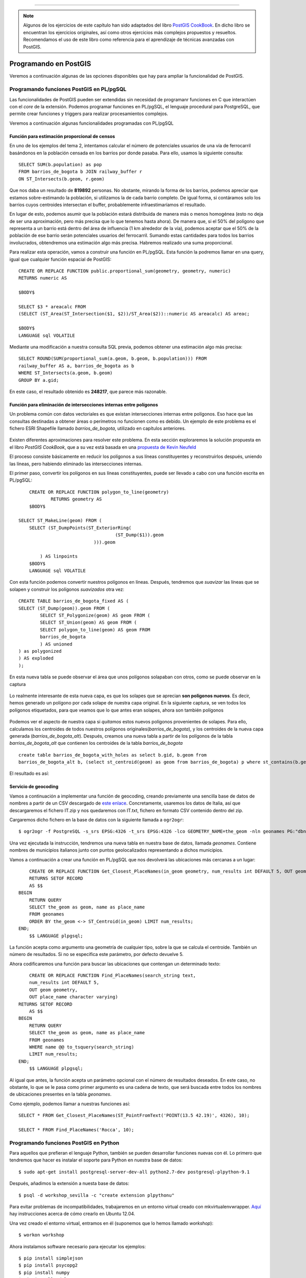 .. |PGSQL| replace:: PostgreSQL
.. |PGIS| replace:: PostGIS
.. |PRAS| replace:: PostGIS Raster
.. |GDAL| replace:: GDAL/OGR
.. |OSM| replace:: OpenStreetMaps
.. |SHP| replace:: ESRI Shapefile
.. |SHPs| replace:: ESRI Shapefiles
.. |PGA| replace:: pgAdmin III
.. |LX| replace:: GNU/Linux


*****

.. note:: Algunos de los ejercicios de este capítulo han sido adaptados del libro `PostGIS CookBook <http://www.packtpub.com/postgis-to-store-organize-manipulate-analyze-spatial-data-cookbook/book>`_. En dicho libro se encuentran los ejercicios originales, así como otros ejercicios más complejos propuestos y resueltos. Recomendamos el uso de este libro como referencia para el aprendizaje de técnicas avanzadas con |PGIS|.


Programando en |PGIS|
**********************

Veremos a continuación algunas de las opciones disponibles que hay para ampliar la funcionalidad de |PGIS|.


Programando funciones |PGIS| en PL/pgSQL
========================================

Las funcionalidades de |PGIS| pueden ser extendidas sin necesidad de programanr funciones en C que interactúen con el *core* de la extensión. Podemos programar funciones en PL/pgSQL, el lenguaje procedural para |PGSQL|, que permite crear funciones y triggers para realizar procesamientos complejos.


Veremos a continuación algunas funcionalidades programadas con PL/pgSQL


Función para estimación proporcional de censos
----------------------------------------------

En uno de los ejemplos del tema 2, intentamos calcular el número de potenciales usuarios de una vía de ferrocarril basándonos en la población censada en los barrios por donde pasaba. Para ello, usamos la siguiente consulta::
	
	SELECT SUM(b.population) as pop
	FROM barrios_de_bogota b JOIN railway_buffer r
	ON ST_Intersects(b.geom, r.geom)

Que nos daba un resultado de **819892** personas. No obstante, mirando la forma de los barrios, podemos apreciar que estamos sobre-estimando la población, si utilizamos la de cada barrio completo. De igual forma, si contáramos solo los barrios cuyos centroides intersectan el buffer, probablemente infraestimaríamos el resultado.

En lugar de esto, podemos asumir que la población estará distribuida de manera más o menos homogénea (esto no deja de ser una aproximación, pero más precisa que lo que tenemos hasta ahora). De manera que, si el 50% del polígono que representa a un barrio está dentro del área de influencia (1 km alrededor de la vía), podemos aceptar que el 50% de la población de ese barrio serán potenciales usuarios del ferrocarril. Sumando estas cantidades para todos los barrios involucrados, obtendremos una estimación algo más precisa. Habremos realizado una suma proporcional.

Para realizar esta operación, vamos a construir una función en PL/pgSQL. Esta función la podremos llamar en una query, igual que cualquier función espacial de PostGIS::
	
	CREATE OR REPLACE FUNCTION public.proportional_sum(geometry, geometry, numeric)
	RETURNS numeric AS

	$BODY$

	SELECT $3 * areacalc FROM
	(SELECT (ST_Area(ST_Intersection($1, $2))/ST_Area($2))::numeric AS areacalc) AS areac;

	$BODY$
	LANGUAGE sql VOLATILE

Mediante una modificación a nuestra consulta SQL previa, podemos obtener una estimación algo más precisa::
	
	SELECT ROUND(SUM(proportional_sum(a.geom, b.geom, b.population))) FROM
	railway_buffer AS a, barrios_de_bogota as b
	WHERE ST_Intersects(a.geom, b.geom)
	GROUP BY a.gid;

En este caso, el resultado obtenido es **248217**, que parece más razonable.


Función para eliminación de intersecciones internas entre polígonos
-------------------------------------------------------------------

Un problema común con datos vectoriales es que existan intersecciones internas entre polígonos. Eso hace que las consultas destinadas a obtener áreas o perímetros no funcionen como es debido. Un ejemplo de este problema es el fichero |SHP| llamado *barrios_de_bogota*, utilizado en capítulos anteriores.

	.. image::  _images/barrios_de_bogota.png
		:scale: 50 %


Existen diferentes aproximaciones para resolver este problema. En esta sección exploraremos la solución propuesta en el libro *PostGIS CookBook*, que a su vez está basada en una `propuesta de Kevin Neufeld <http://trac.osgeo.org/postgis/wiki/UsersWikiExamplesOverlayTables>`_

El proceso consiste básicamente en reducir los polígonos a sus líneas constituyentes y reconstruirlos después, uniendo las líneas, pero habiendo eliminado las intersecciones internas.

El primer paso, convertir los polígonos en sus líneas constituyentes, puede ser llevado a cabo con una función escrita en PL/pgSQL::
	
	CREATE OR REPLACE FUNCTION polygon_to_line(geometry)
  		RETURNS geometry AS
	$BODY$

    SELECT ST_MakeLine(geom) FROM (
        SELECT (ST_DumpPoints(ST_ExteriorRing(
					(ST_Dump($1)).geom
				))).geom

            ) AS linpoints
	$BODY$
  	LANGUAGE sql VOLATILE

Con esta función podemos convertir nuestros polígonos en líneas. Después, tendremos que *suavizar* las líneas que se solapen y construir los polígonos *suavizados* otra vez::
	
	CREATE TABLE barrios_de_bogota_fixed AS (
    	SELECT (ST_Dump(geom)).geom FROM (
        	SELECT ST_Polygonize(geom) AS geom FROM (
            	SELECT ST_Union(geom) AS geom FROM (
        	SELECT polygon_to_line(geom) AS geom FROM
            	barrios_de_bogota
            	) AS unioned
       	) as polygonized
    	) AS exploded
	);

En esta nueva tabla se puede observar el área que unos polígonos solapaban con otros, como se puede observar en la captura

	.. image::  _images/barrios_de_bogota_alt.png
		:scale: 50 %

Lo realmente interesante de esta nueva capa, es que los solapes que se aprecian **son polígonos nuevos**. Es decir, hemos generado un polígono por cada solape de nuestra capa original. En la siguiente captura, se ven todos los polígonos etiquetados, para que veamos que lo que antes eran solapes, ahora son también polígonos

	.. image::  _images/barrios_de_bogota_fixed.png
		:scale: 50 %

Podemos ver el aspecto de nuestra capa si *quitamos* estos nuevos polígonos provenientes de solapes. Para ello, calculamos los centroides de todos nuestros polígonos originales(*barrios_de_bogota*), y los centroides de la nueva capa generada (*barrios_de_bogota_alt*). Después, creamos una nueva tabla a partir de los polígonos de la tabla *barrios_de_bogota_alt* que contienen los centroides de la tabla *barrios_de_bogota* ::

	create table barrios_de_bogota_with_holes as select b.gid, b.geom from
	barrios_de_bogota_alt b, (select st_centroid(geom) as geom from barrios_de_bogota) p where st_contains(b.geom, p.geom) 

El resultado es así:
	
	.. image::  _images/barrios_de_bogota_holes.png
		:scale: 50 %


.. seealso:: `Documentación de PL/pgSQL <http://www.postgresql.org/docs/9.1/static/plpgsql.html>`_


Servicio de geocoding
---------------------

Vamos a continuación a implementar una función de geocoding, creando previamente una sencilla base de datos de nombres a partir de un CSV descargado de `este enlace <http://download.geonames.org/export/dump/>`_. Concretamente, usaremos los datos de Italia, así que descargaremos el fichero IT.zip y nos quedaremos con IT.txt, fichero en formato CSV contenido dentro del zip.

Cargaremos dicho fichero en la base de datos con la siguiente llamada a ``ogr2ogr``::
	
	$ ogr2ogr -f PostgreSQL -s_srs EPSG:4326 -t_srs EPSG:4326 -lco GEOMETRY_NAME=the_geom -nln geonames PG:"dbname='workshop_sevilla'" CSV:IT.txt -sql 'SELECT name, asciiname FROM IT'

Una vez ejecutada la instrucción, tendremos una nueva tabla en nuestra base de datos, llamada *geonames*. Contiene nombres de municipios italianos junto con puntos geolocalizados representando a dichos municipios. 

Vamos a continuación a crear una función en PL/pgSQL que nos devolverá las ubicaciones más cercanas a un lugar::

	CREATE OR REPLACE FUNCTION Get_Closest_PlaceNames(in_geom geometry, num_results int DEFAULT 5, OUT geom geometry, OUT place_name character varying)
    	RETURNS SETOF RECORD
	AS $$
    BEGIN
        RETURN QUERY
        SELECT the_geom as geom, name as place_name
        FROM geonames
        ORDER BY the_geom <-> ST_Centroid(in_geom) LIMIT num_results;
    END;
	$$ LANGUAGE plpgsql;

La función acepta como argumento una geometría de cualquier tipo, sobre la que se calcula el centroide. También un número de resultados. Si no se especifica este parámetro, por defecto devuelve 5.

Ahora codificaremos una función para buscar las ubicaciones que contengan un determinado texto::
	
	CREATE OR REPLACE FUNCTION Find_PlaceNames(search_string text,
        num_results int DEFAULT 5,
        OUT geom geometry,
        OUT place_name character varying)
    RETURNS SETOF RECORD
	AS $$
    BEGIN
        RETURN QUERY
        SELECT the_geom as geom, name as place_name
        FROM geonames
        WHERE name @@ to_tsquery(search_string)
        LIMIT num_results;
    END;
	$$ LANGUAGE plpgsql;

Al igual que antes, la función acepta un parámetro opcional con el número de resultados deseados. En este caso, no obstante, lo que se le pasa como primer argumento es una cadena de texto, que será buscada entre todos los nombres de ubicaciones presentes en la tabla *geonames*.

Como ejemplo, podemos llamar a nuestras funciones así::
	
	SELECT * FROM Get_Closest_PlaceNames(ST_PointFromText('POINT(13.5 42.19)', 4326), 10);
	
	SELECT * FROM Find_PlaceNames('Rocca', 10);



Programando funciones |PGIS| en Python
=======================================

Para aquellos que prefieran el lenguaje Python, también se pueden desarrollar funciones nuevas con él. Lo primero que tendremos que hacer es instalar el soporte para Python en nuestra base de datos::
	
	$ sudo apt-get install postgresql-server-dev-all python2.7-dev postgresql-plpython-9.1

Después, añadimos la extensión a nuesta base de datos::

	$ psql -d workshop_sevilla -c "create extension plpythonu"

Para evitar problemas de incompatibilidades, trabajaremos en un entorno virtual creado con mkvirtualenvwrapper. `Aquí <http://askubuntu.com/questions/244641/how-to-set-up-and-use-a-virtual-python-environment-in-ubuntu>`_ hay instrucciones acerca de cómo crearlo en Ubuntu 12.04. 

Una vez creado el entorno virtual, entramos en él (suponemos que lo hemos llamado *workshop*)::

	$ workon workshop

Ahora instalamos software necesario para ejecutar los ejemplos::

	$ pip install simplejson
	$ pip install psycopg2
	$ pip install numpy
	$ pip install gdal
	$ pip install geopy
	$ pip install xlrd

Las librerías instaladas habrán de ser añadidas al PATH en el que buscará el intérprete de Python invocado desde |PGSQL|. Para asegurarnos de que el path a dichas librerías es añadido, al principio de cada script Python, escribiremos lo siguiente::

	from sys import path
	path.append('/home/user/.virtualenvs/workshop/lib/python2.7/site-packages')

Asumiendo que el path mostrado es en el que se encuentran las librerías instaladas en el entorno virtual. Realizar la comprobación manual con ls. Si no fuera así, investigar en qué directorio se instalan los entornos virtuales en el sistema en el que se esté trabajando, y acceder a *workshop/lib/python2.7/site-packages* a partir de ese directorio.
	
Y ya estaríamos listos para empezar a desarrollar funciones para |PGIS| en Python


Sumando un rango de números
---------------------------

La primera función que veremos es muy sencilla: suma un rango de números. Dicha función está extraída del libro *PostGIS in Action*::
	
	CREATE OR REPLACE FUNCTION python_addreduce(param_start integer,
	param_end integer)
  	RETURNS integer AS
	$$
 	def add(x,y): return x+y
 	return reduce(add, range(param_start, param_end + 1));
	$$ LANGUAGE 'plpythonu' IMMUTABLE;

Llamarla es igualmente sencillo::
	
	SELECT python_addreduce(1,4);


Cliente de geocoding con geopy
------------------------------

En este apartado vamos a usar `geopy <https://code.google.com/p/geopy/>`_, una herramienta para geocoding con Python. La función a codificar es ésta::
	
	CREATE OR REPLACE FUNCTION Geocode(address text)
        RETURNS geometry(Point,4326)
    AS $$
        from sys import path
        path.append('/home/user/.virtualenvs/workshop/lib/python2.7/site-packages')
        from geopy import geocoders
        g = geocoders.GoogleV3()
        place, (lat, lng) = g.geocode(address)
        plpy.info('Geocoded %s for the address: %s' % (place, address))
        plpy.info('Longitude is %s, Latitude is %s.' % (lng, lat))
        plpy.info("SELECT ST_GeomFromText('POINT(%s %s)', 4326)" % (lng, lat))
        result = plpy.execute("SELECT ST_GeomFromText('POINT(%s %s)', 4326) AS point_geocoded" % (lng, lat))
        geometry = result[0]["point_geocoded"]
        return geometry
    $$ LANGUAGE plpythonu;


Podemos llamarla mediante::

	SELECT ST_AsText(Geocode('Seville, Spain')) as Sevilla



Cargando datos de un fichero XLS
--------------------------------

La siguiente función también está extraída del libro *PostGIS in Action*. Esta función importa filas de un fichero XLS en una tabla de |PGSQL| llamada *imported_places*::
	
	CREATE TYPE place_lon_lat AS (
  		place text, lon float, lat float);

	CREATE TABLE imported_places(place_id serial PRIMARY KEY,
  		place text, geom geometry);

	CREATE OR REPLACE FUNCTION fngetxlspts(param_filename text)
	RETURNS SETOF place_lon_lat AS
	$$
	import xlrd
	book = xlrd.open_workbook(param_filename)
	sh = book.sheet_by_index(0)
	for rx in range(1,sh.nrows):
		yield(sh.cell_value(rowx=rx, colx=0),
			sh.cell_value(rowx=rx, colx=1),
			sh.cell_value(rowx=rx, colx=2)
	) $$
  	LANGUAGE 'plpythonu' VOLATILE;



La llamamos con la siguiente línea::
	
	INSERT INTO imported_places(place, geom)
	SELECT f.place, ST_SetSRID(ST_Point(f.lon,f.lat),4326)
	FROM fngetxlspts('/home/user/Test.xls') AS f;

El fichero *Test.xls* se encuentra en la carpeta *otros/xls* de nuestro fichero de datos.


Creación de diagrama de Voronoi
-------------------------------

Vamos a ver un ejemplo de creación de un diagrama de Voronoi mediante una función procedural para |PGSQL| escrita en Python. La función se encuentra en el fichero *funciones/voronoi_python.sql* de nuestra carpeta de datos. Procedemos a su carga::

	$ psql -d workshop_sevilla -f funciones/voronoi_python.sql

Ahora crearemos unos datos de prueba para mostrar el resultado de ejecutar la función sobre los mismos. En primer lugar, creamos una tabla con puntos repartidos aleatoriamente::

	DROP TABLE IF EXISTS voronoi_test_points;
	CREATE TABLE voronoi_test_points
	(
 		x numeric,
 		y numeric
	)
	WITH (OIDS=FALSE);

	ALTER TABLE public.voronoi_test_points ADD COLUMN gid serial;
	ALTER TABLE public.voronoi_test_points ADD PRIMARY KEY (gid);

	INSERT INTO public.voronoi_test_points (x, y) VALUES (5, 7);
	INSERT INTO public.voronoi_test_points (x, y) VALUES (2, 8);
	INSERT INTO public.voronoi_test_points (x, y) VALUES (10, 4);
	INSERT INTO public.voronoi_test_points (x, y) VALUES (1, 15);
	INSERT INTO public.voronoi_test_points (x, y) VALUES (4, 9);
	INSERT INTO public.voronoi_test_points (x, y) VALUES (8, 3);
	INSERT INTO public.voronoi_test_points (x, y) VALUES (5, 3);
	INSERT INTO public.voronoi_test_points (x, y) VALUES (20, 0);


	SELECT AddGeometryColumn ('public','voronoi_test_points','the_geom',3734,'POINT',2);

	UPDATE voronoi_test_points SET the_geom = ST_SetSRID(ST_MakePoint(x,y), 3734) WHERE the_geom IS NULL;

Hecho eso, vamos a crear una tabla con los polígonos de Voronoi::
	
	CREATE TABLE voronoi_test AS
		SELECT * FROM voronoi('public.voronoi_test_points', 'the_geom') AS (id integer, the_geom geometry);

El resultado es el que se puede apreciar en las imágenes, antes y después de añadir los polígonos de Voronoi:

	.. image:: _images/ej2_voronoi_qgis1.png
		:scale: 50%

	.. image:: _images/ej2_voronoi_qgis2.png
		:scale: 50%


.. seealso:: `Python procedural language <http://www.postgresql.org/docs/9.1/static/plpython-funcs.html>`_

.. seealso:: `Diagramas de Voronoi <http://en.wikipedia.org/wiki/Voronoi_diagram>`_


Obtención de la temperatura actual en la estación meteorológica más cercana a una zona dada
-------------------------------------------------------------------------------------------

Vamos a obtener los datos meteorológicos proporciondos por la `API de OpenWeatherMap <http://openweathermap.org/API>`_. La respuesta estará en formato JSON, que nuestro código procesará para quedarse solo con la parte interesante. La función que deberemos copiar en nuestra base de datos es ésta::
	
	CREATE OR REPLACE FUNCTION public.getweather(lon double precision, lat double precision)
  		RETURNS double precision AS
	$BODY$
    from sys import path
    path.append('/Users/jorgeas80/Dev/virtualenvs/workshop/lib/python2.7/site-packages')
    import urllib2
    import simplejson as json
    data = urllib2.urlopen(
	'http://api.openweathermap.org/data/2.5/weather?lat=%s&lon=%s'
        % (lat, lon))
    js_data = json.load(data)
    if int(js_data['cod']) == 200: # only if cod is 200 we got some effective results
	station_name = js_data['name']
	weather = js_data['weather'][0]['description']
	plpy.info('Station: %s' % station_name)
	plpy.info('%s' % weather)
	if 'main' in js_data:
            if 'temp' in js_data['main']:
                temperature = js_data['main']['temp'] - 273.15 # we want the temperature in Celsius
            else:
                temperature = None
    else:
	plpy.info('No temperature info.')
	temperature = None
    return temperature
	$BODY$
  	LANGUAGE plpythonu VOLATILE
 	COST 100;


	CREATE OR REPLACE FUNCTION GetWeather(geom geometry)
    	RETURNS float
	AS $$
    	BEGIN
        	RETURN GetWeather(ST_X(geom), ST_Y(geom));
    	END;
	$$ LANGUAGE plpgsql;	


Podemos llamar a la función de dos maneras diferentes::

	SELECT GetWeather(ST_GeomFromText('POINT(-5.982330 37.388096)'));	
	SELECT GetWeather(-5.982330, 37.388096);	

La primera forma acepta cualquier tipo de geometría, no solo un punto. Simplemente, obtiene la estación más cercana al centroide del objeto pasado como geometría.


Exportando datos raster
-----------------------

La siguiente función está extraída de la documentación oficial de |PRAS|. Rasteriza una serie de polígonos y los exporta a disco vía |PRAS|::
	
	CREATE OR REPLACE FUNCTION write_file (param_bytes bytea, param_filepath text)
	RETURNS text
	AS $$
	f = open(param_filepath, 'wb+')
	f.write(param_bytes)
	return param_filepath
	$$ LANGUAGE plpythonu;

Podemos llamarla de esta forma::

	SELECT write_file(ST_AsPNG(
	ST_AsRaster(ST_Buffer(ST_Point(1,5),j*5, 'quad_segs=2'),150*j, 150*j, '8BUI',100)),
	 '/home/user/Desktop/slices'|| j || '.png')
	 FROM generate_series(1,5) As j;

La llamada generará 5 ficheros png en el directorio especificado.



Programando con |PGIS|
======================

De igual manera que podemos programar nuevas funcionalidades para |PGIS|, podemos conectarnos con |PGIS| desde nuestro lenguaje de programación favorito. En este curso, nos centraremos en realizar ejemplos con los lenguajes **Python** y **Java**


|PGIS| y psycopg2
-----------------

En este ejemplo conectaremos con |PGIS| a través de psycopg2, un driver de conexión con la base de datos |PGSQL| escrito en Python. 

En primer lugar, descargamos un |SHP| con las ciudades del mundo, e insertamos en una tabla solo aquellas con más de 100.000 habitantes. Lo hacemos con ``ogr2ogr``. Los datos los descargamos de `aquí <http://dds.cr.usgs.gov/pub/data/nationalatlas/citiesx020_nt00007.tar.gz>`_::
	
	ogr2ogr -f PostgreSQL -s_srs EPSG:4269 -t_srs EPSG:4326 -lco GEOMETRY_NAME=the_geom -nln cities PG:"dbname='workshop_sevilla"" -where 'POP_2000 > 100000' citiesx020.shp

En la tabla creada, añadimos un campo para almacenar la temperatura de cada ciudad::
	
	ALTER TABLE cities ADD COLUMN temperature real;


Creamos una tabla para almacenar también datos de estaciones meteorológicas::
	
	CREATE TABLE wstations (
		id bigint NOT NULL,
		the_geom geometry(Point,4326),
		name character varying(48),
		temperature real,
		CONSTRAINT wstations_pk PRIMARY KEY (id )
	);

Ahora, activamos el entorno virtual desde el que ejecutaremos el programa en Python::

	$ workon workshop

Creamos un nuevo fichero con el nombre *get_weather_data.py*, y añadimos lo siguiente::
	
	import urllib2
	import simplejson as json
	import psycopg2

    def GetWeatherData(lon, lat):
        """
        Get the 10 closest weather stations data for a given point.
        """
        # uri to access the JSON openweathermap web service
        uri = (
          'http://api.openweathermap.org/data/2.1/find/station?lat=%s&lon=%s&cnt=10'
          % (lat, lon))
        print 'Fetching weather data: %s' % uri
        try:
            data = urllib2.urlopen(uri)
            js_data = json.load(data)
            return js_data['list']
        except:
            'There was an error getting the weather data.'
            return []

    def AddWeatherStation(station_id, lon, lat, name, temperature):
        """
        Add a weather station to the database, but only if it does not already
        exists.
        """
        curws = conn.cursor()
        curws.execute('SELECT * FROM wstations WHERE id=%s', (station_id,))
        count = curws.rowcount
        if count==0: # we need to add the weather station
            curws.execute(
                """INSERT INTO wstations (id, the_geom, name, temperature)
                VALUES (%s, ST_GeomFromText('POINT(%s %s)', 4326), %s, %s)""",
                (station_id, lon, lat, name, temperature)
            )
            curws.close()
            print 'Added the %s weather station to the database.' % name
            return True
        else: # weather station already in database
            print 'The %s weather station is already in the database.' % name
            return False

    # program starts here
    # get a connection to the database
    conn = psycopg2.connect('dbname=workshop_sevilla')
    # we do not need transaction here, so set the connection to autocommit mode
    conn.set_isolation_level(0)

    # open a cursor to update the table with weather data
    cur = conn.cursor()

    # iterate all of the cities in the cities PostGIS layer, and for each of them
    # grap the actual temperature from the closest weather station, and add the 10
    # closest stations to the city to the wstation PostGIS layer
    cur.execute("""SELECT ogc_fid, name,
        ST_X(the_geom) AS long, ST_Y(the_geom) AS lat FROM cities;""")
    for record in cur:
        ogc_fid = record[0]
        city_name = record[1]
        lon = record[2]
        lat = record[3]
        stations = GetWeatherData(lon, lat)
        print stations
        for station in stations:
            print station
            station_id = station['id']
            name = station['name']
            # for weather data we need to access the 'main' section in the json
            # 'main': {'pressure': 990, 'temp': 272.15, 'humidity': 54}
            if 'main' in station:
                if 'temp' in station['main']:
                    temperature = station['main']['temp']
            else:
                temperature = -9999 # in some case the temperature is not available
            # "coord":{"lat":55.8622,"lon":37.395}
            station_lat = station['coord']['lat']
            station_lon = station['coord']['lon']
            # add the weather station to the database
            AddWeatherStation(station_id, station_lon, station_lat,
                name, temperature)
            # first weather station from the json API response is always the closest
            # to the city, so we are grabbing this temperature and store in the
            # temperature field in the cities PostGIS layer
            if station_id == stations[0]['id']:
                print 'Setting temperature to %s for city %s' % (
                    temperature, city_name)
                cur2 = conn.cursor()
                cur2.execute(
                    'UPDATE cities SET temperature=%s WHERE ogc_fid=%s',
                    (temperature, ogc_fid))
                cur2.close()

    # close cursor, commit and close connection to database
    cur.close()
    #conn.commit() # we shouldn't forget to commit!
    conn.close()


Podemos ejecutar el programa con::
    
    python get_weather_data.py

Veremos en la salida cómo se van añadiendo estaciones meteorológicas a la base de datos y estableciendo temperaturas para ciudades ya existentes. Al final, podremos visualizar el resultado en QGIS
	
    .. image:: _images/usa_wstations.png


|PGIS| y los bindings de |GDAL|
-------------------------------

Crearemos a continuación un servicio de geocoding con los bindings de |GDAL| usando `el servicio de geonames enriquecido con los datos de Wikipedia <http://www.geonames.org/export/wikipedia-webservice.html#wikipediaSearch>`_. Los datos obtenidos los almacenaremos en una tabla. 

Para poder usar el servicio de geonames, es necesario obtener un nombre de usuario desde `http://www.geonames.org/login`_, y activar el uso del servicio web gratuito. Hecho eso, podemos empezar.

En primer lugar, creamos un fichero llamado names.txt, con nombres de ciudades. Una por línea. Algo así::
    
    Seville
    London
    Madrid
    Paris

Después, creamos el fichero *import_names.py*, con este contenido::
    
    import sys
    import urllib2
    import simplejson as json
    from osgeo import ogr, osr

    MAXROWS = 10
    USERNAME = 'USERNAME' #enter your username here

    def CreatePGLayer():
        """
        Create the PostGIS table.
        """
        driver = ogr.GetDriverByName('PostgreSQL')
        srs = osr.SpatialReference()
        srs.ImportFromEPSG(4326)
        pg_ds = ogr.Open(
            "PG:dbname='workshop_sevilla'",
            update = 1 )
        pg_layer = pg_ds.CreateLayer('wikiplaces', srs = srs, geom_type=ogr.wkbPoint,
            options = [
                'DIM=3', # we want to store the elevation value in point z coordinate
                'GEOMETRY_NAME=the_geom',
                'OVERWRITE=YES', # this will drop and recreate the table every time
                'SCHEMA=public',
            ])
        # add the fields
        fd_title = ogr.FieldDefn('title', ogr.OFTString)
        pg_layer.CreateField(fd_title)
        fd_countrycode = ogr.FieldDefn('countrycode', ogr.OFTString)
        pg_layer.CreateField(fd_countrycode)
        fd_feature = ogr.FieldDefn('feature', ogr.OFTString)
        pg_layer.CreateField(fd_feature)
        fd_thumbnail = ogr.FieldDefn('thumbnail', ogr.OFTString)
        pg_layer.CreateField(fd_thumbnail)
        fd_wikipediaurl = ogr.FieldDefn('wikipediaurl', ogr.OFTString)
        pg_layer.CreateField(fd_wikipediaurl)
        return pg_ds, pg_layer

    def AddPlacesToLayer(places):
        """
        Read the places dictionary list and add features in the PostGIS table for each place.
        """
        # iterate every place dictionary in the list
        for place in places:
            lng = place['lng']
            lat = place['lat']
            z = place['elevation'] if 'elevation' in place else 0
            # we generate a point representation in wkt, and create an ogr geometry
            point_wkt = 'POINT(%s %s %s)' % (lng, lat, z)
            point = ogr.CreateGeometryFromWkt(point_wkt)
            # we create a LayerDefn for the feature using the one from the layer
            featureDefn = pg_layer.GetLayerDefn()
            feature = ogr.Feature(featureDefn)
            # now time to assign the geometry and all the other feature's fields,
            # if the keys are contained in the dictionary (not always the GeoNames
            # Wikipedia Fulltext Search contains all of the information)
            feature.SetGeometry(point)
            feature.SetField('title',
                place['title'].encode("utf-8") if 'title' in place else '')
            feature.SetField('countrycode',
                place['countryCode'] if 'countryCode' in place else '')
            feature.SetField('feature',
                place['feature'] if 'feature' in place else '')
            feature.SetField('thumbnail',
                place['thumbnailImg'] if 'thumbnailImg' in place else '')
            feature.SetField('wikipediaurl',
                place['wikipediaUrl'] if 'wikipediaUrl' in place else '')
            # here we create the feature (the INSERT SQL is issued here)
            pg_layer.CreateFeature(feature)
            print 'Created a places titled %s.' % place['title']

    def GetPlaces(placename):
        """
        Get the places list for a given placename.
        """
        # uri to access the JSON GeoNames Wikipedia Fulltext Search web service
        uri = ('http://api.geonames.org/wikipediaSearchJSON?formatted=true&q=%s&maxRows=%s&username=%s&style=full'
                % (placename, MAXROWS, USERNAME))
        data = urllib2.urlopen(uri)
        js_data = json.load(data)
        return js_data['geonames']

    def GetNamesList(filepath):
        """
        Open a file with a given filepath containing place names and return a list.
        """
        f = open(filepath)
        return f.read().splitlines()

    # first we need to create a PostGIS table to contains the places
    # we must keep the PostGIS OGR dataset and layer global, for the reasons
    # described here: http://trac.osgeo.org/gdal/wiki/PythonGotchas
    from osgeo import gdal
    gdal.UseExceptions()
    pg_ds, pg_layer = CreatePGLayer()

    # query geonames for each name and store found places in the table
    names = GetNamesList('names.txt')
    for name in names:
        AddPlacesToLayer(GetPlaces(name))



Lo ejecutamos con::

   $ python import_places.py

Los nombres de *names.txt* serán usados para realizar búsquedas de lugares característicos en geonames, y llenar la tabla *wikiplaces* creada en el proceso.


Programando en Java
===================

Veremos a continuación un ejemplo de sencillo programa escrito en Java, que toma el resultado de una consulta geográfica (creación de un objeto de tipo *GEOMETRY*) y lo vuelca en formato raster, haciendo uso de |PRAS|

Generando ficheros raster con |PRAS|
------------------------------------

En primer lugar, exportamos la siguiente variable de entorno::

    $ export CLASSPATH=.:./postgresql-9.3-1100.jdbc4

Creamos un fichero *Manifest.txt*, con el siguiente contenido::
    
    Class-Path: postgresql-9.3-1100.jdbc4
    Main-Class: SaveQueryImage

Y creamos el fichero *SaveQueryImage.java*::
    
    // Code for SaveQueryImage.java
    import java.sql.Connection;
    import java.sql.SQLException;
    import java.sql.PreparedStatement;
    import java.sql.ResultSet;
    import java.sql.DriverManager;
    import java.io.*;

    public class SaveQueryImage {
        public static void main(String[] argv) {
            System.out.println("Checking if Driver is registered with DriverManager.");
      
          try {
            //java.sql.DriverManager.registerDriver (new org.postgresql.Driver());
            Class.forName("org.postgresql.Driver");
          } 
          catch (ClassNotFoundException cnfe) {
            System.out.println("Couldn't find the driver!");
            cnfe.printStackTrace();
            System.exit(1);
          }
          
          Connection conn = null;
          
          try {
            conn = DriverManager.getConnection("jdbc:postgresql://127.0.0.1:5432/workshop_sevilla","user", "user");
            conn.setAutoCommit(false);

            PreparedStatement sGetImg = conn.prepareStatement(argv[0]);
            
            ResultSet rs = sGetImg.executeQuery();
            
            FileOutputStream fout;
            try
            {
                rs.next();
                /** Output to file name requested by user **/
                fout = new FileOutputStream(new File(argv[1]) );
                fout.write(rs.getBytes(1));
                fout.close();
            }
            catch(Exception e)
            {
                System.out.println("Can't create file");
                e.printStackTrace();
            }
            
            rs.close();
            sGetImg.close();
            conn.close();
          } 
          catch (SQLException se) {
            System.out.println("Couldn't connect: print out a stack trace and exit.");
            se.printStackTrace();
            System.exit(1);
          }   
      }
    }

 
Lo compilamos con::
    
    javac SaveQueryImage.java

Y creamos un fichero jar::
    
    jar cfm SaveQueryImage.jar Manifest.txt *.class

Generamos un raster a partir de una consulta que devuelve un objeto geométrico::
    
    java -jar SaveQueryImage.jar "SELECT ST_AsPNG(ST_AsRaster(ST_Buffer(ST_Point(1,5),10, 'quad_segs=2'),150, 150, '8BUI',100));" "test.png" 

